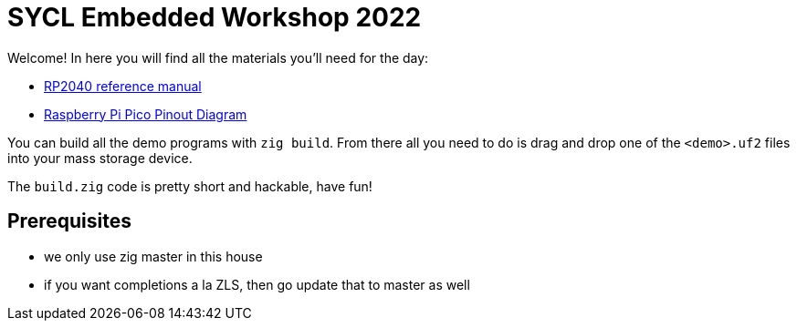 = SYCL Embedded Workshop 2022

Welcome! In here you will find all the materials you'll need for the day:

* link:docs/rp2040.pdf[RP2040 reference manual]
* link:docs/pinout.pdf[Raspberry Pi Pico Pinout Diagram]

You can build all the demo programs with `zig build`. From there all you need
to do is drag and drop one of the `<demo>.uf2` files into your mass storage
device.

The `build.zig` code is pretty short and hackable, have fun!

== Prerequisites

* we only use zig master in this house
* if you want completions a la ZLS, then go update that to master as well
